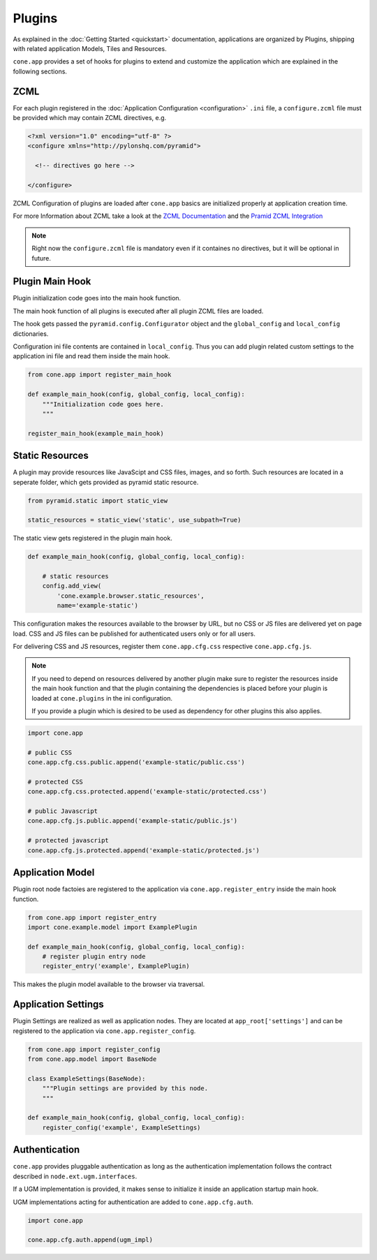 =======
Plugins
=======

As explained in the :doc:`Getting Started <quickstart>` documentation,
applications are organized by Plugins, shipping with related application Models,
Tiles and Resources.

``cone.app`` provides a set of hooks for plugins to extend and customize the
application which are explained in the following sections.


.. _plugin_zcml:

ZCML
----

For each plugin registered in the
:doc:`Application Configuration <configuration>` ``.ini`` file, a
``configure.zcml`` file must be provided which may contain ZCML directives,
e.g.

.. code-block:: xml

    <?xml version="1.0" encoding="utf-8" ?>
    <configure xmlns="http://pylonshq.com/pyramid">

      <!-- directives go here -->

    </configure>

ZCML Configuration of plugins are loaded after ``cone.app`` basics are
initialized properly at application creation time.

For more Information about ZCML take a look at the
`ZCML Documentation <http://zopetoolkit.readthedocs.io/en/latest/codingstyle/zcml-style.html>`_
and the
`Pramid ZCML Integration <http://docs.pylonsproject.org/projects/pyramid_zcml/en/latest/>`_

.. note::

    Right now the ``configure.zcml`` file is mandatory even if it containes no
    directives, but it will be optional in future.


.. _plugin_main_hook:

Plugin Main Hook
----------------

Plugin initialization code goes into the main hook function.

The main hook function of all plugins is executed after all plugin ZCML files
are loaded.

The hook gets passed the ``pyramid.config.Configurator`` object and the
``global_config`` and ``local_config`` dictionaries.

Configuration ini file contents are contained in ``local_config``. Thus you can
add plugin related custom settings to the application ini file and read them
inside the main hook.

.. code-block:: python

    from cone.app import register_main_hook

    def example_main_hook(config, global_config, local_config):
        """Initialization code goes here.
        """

    register_main_hook(example_main_hook)


Static Resources
----------------

A plugin may provide resources like JavaScipt and CSS files, images, and so
forth. Such resources are located in a seperate folder, which gets provided as
pyramid static resource.

.. code-block:: python

    from pyramid.static import static_view

    static_resources = static_view('static', use_subpath=True)

The static view gets registered in the plugin main hook.

.. code-block:: python

    def example_main_hook(config, global_config, local_config):

        # static resources
        config.add_view(
            'cone.example.browser.static_resources',
            name='example-static')

This configuration makes the resources available to the browser by URL, but no
CSS or JS files are delivered yet on page load. CSS and JS files can be
published for authenticated users only or for all users.

For delivering CSS and JS resources, register them ``cone.app.cfg.css``
respective ``cone.app.cfg.js``.

.. note::

    If you need to depend on resources delivered by another plugin make sure to
    register the resources inside the main hook function and that the plugin
    containing the dependencies is placed before your plugin is loaded at
    ``cone.plugins`` in the ini configuration.

    If you provide a plugin which is desired to be used as dependency for other
    plugins this also applies.

.. code-block:: python

    import cone.app

    # public CSS
    cone.app.cfg.css.public.append('example-static/public.css')

    # protected CSS
    cone.app.cfg.css.protected.append('example-static/protected.css')

    # public Javascript
    cone.app.cfg.js.public.append('example-static/public.js')

    # protected javascript
    cone.app.cfg.js.protected.append('example-static/protected.js')


Application Model
-----------------

Plugin root node factoies are registered to the application via
``cone.app.register_entry`` inside the main hook function.

.. code-block:: python

    from cone.app import register_entry
    import cone.example.model import ExamplePlugin

    def example_main_hook(config, global_config, local_config):
        # register plugin entry node
        register_entry('example', ExamplePlugin)

This makes the plugin model available to the browser via traversal.


Application Settings
--------------------

Plugin Settings are realized as well as application nodes. They are located
at ``app_root['settings']`` and can be registered to the application via
``cone.app.register_config``.

.. code-block:: python

    from cone.app import register_config
    from cone.app.model import BaseNode

    class ExampleSettings(BaseNode):
        """Plugin settings are provided by this node.
        """

    def example_main_hook(config, global_config, local_config):
        register_config('example', ExampleSettings)


Authentication
--------------

``cone.app`` provides pluggable authentication as long as the authentication
implementation follows the contract described in ``node.ext.ugm.interfaces``.

If a UGM implementation is provided, it makes sense to initialize it inside
an application startup main hook.

UGM implementations acting for authentication are added to
``cone.app.cfg.auth``.

.. code-block:: python

    import cone.app

    cone.app.cfg.auth.append(ugm_impl)
